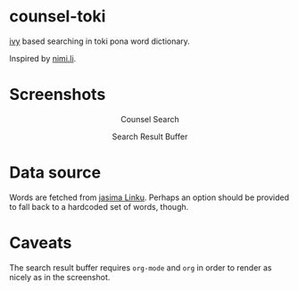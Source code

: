 * counsel-toki

[[https://github.com/abo-abo/swiper][ivy]] based searching in toki pona word dictionary.

Inspired by [[https://nimi.li/][nimi.li]].

* Screenshots

#+HTML: <p align="center"> <img src="https://paste.super.fish/T35tRR.png" alt="Counsel Search" /> </p>
#+HTML: <p align="center"> Counsel Search </p>
#+HTML: <p align="center"> <img src="https://paste.super.fish/P1IL7w.png" alt="Search Result Buffer" /> </p>
#+HTML: <p align="center"> Search Result Buffer <br />  </p>

* Data source

Words are fetched from [[https://linku.la/about/jasima/][jasima Linku]]. Perhaps an option should be provided to fall back to a hardcoded set of words, though.

* Caveats

The search result buffer requires ~org-mode~ and ~org~ in order to render as nicely as in the screenshot.
